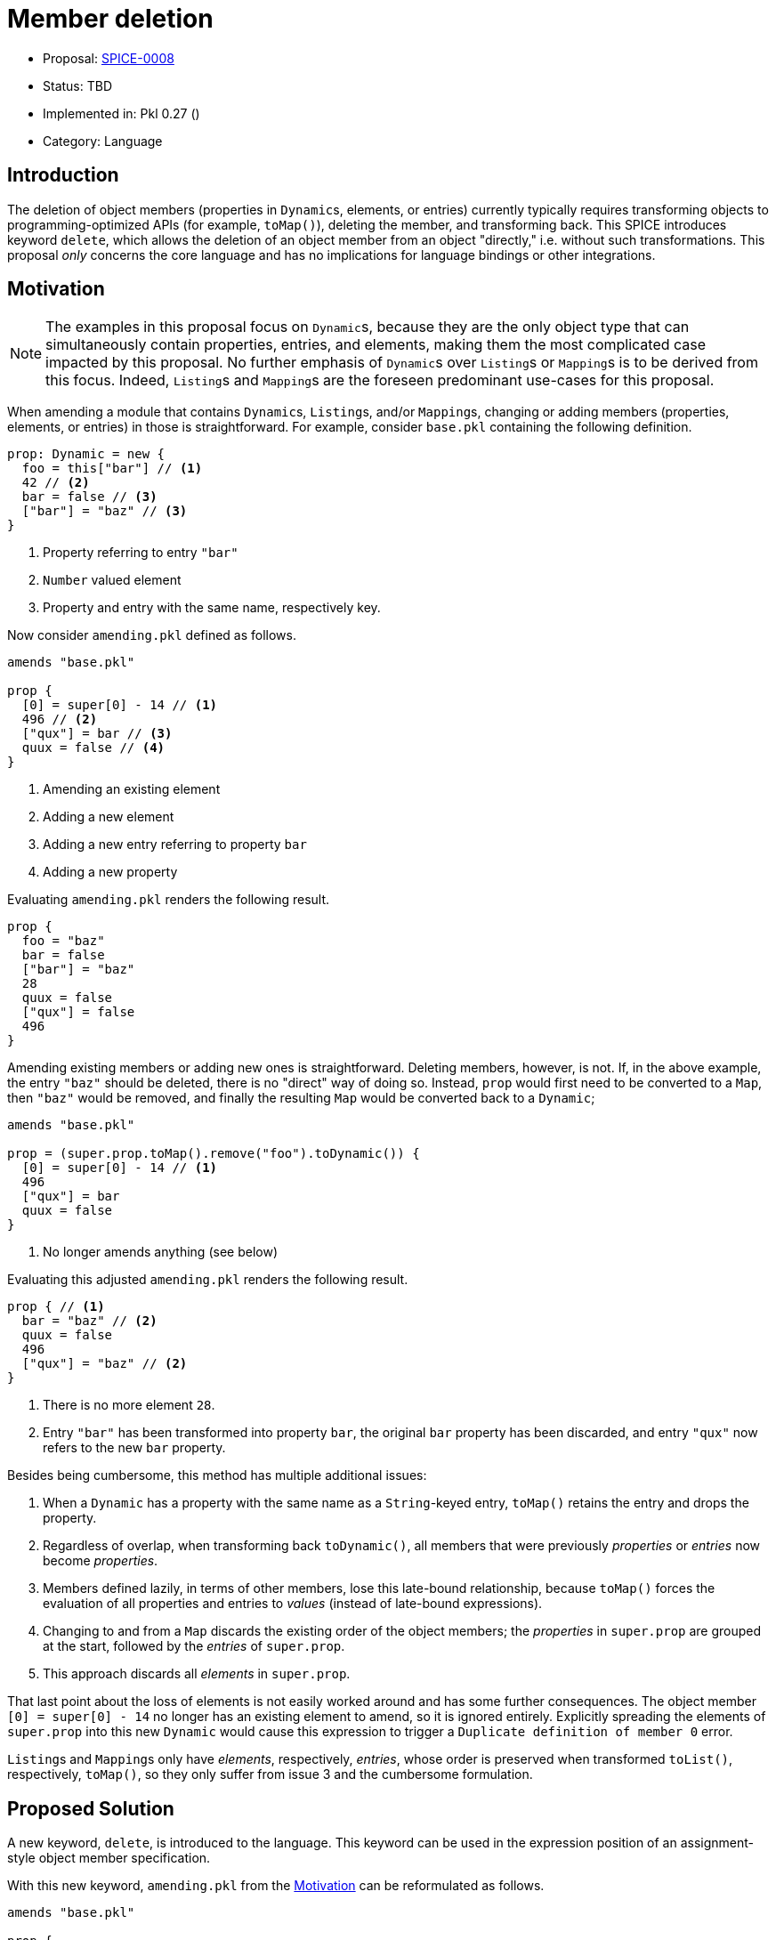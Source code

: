 = Member deletion

* Proposal: link:./SPICE-0008-member-deletion.adoc[SPICE-0008]
* Status: TBD
* Implemented in: Pkl 0.27 ()
* Category: Language

== Introduction

The deletion of object members (properties in ``Dynamic``s, elements, or entries) currently typically requires transforming objects to programming-optimized APIs (for example, `toMap()`), deleting the member, and transforming back.
This SPICE introduces keyword `delete`, which allows the deletion of an object member from an object "directly," i.e. without such transformations.
This proposal _only_ concerns the core language and has no implications for language bindings or other integrations.

== Motivation

[NOTE]
====
The examples in this proposal focus on ``Dynamic``s, because they are the only object type that can simultaneously contain properties, entries, and elements, making them the most complicated case impacted by this proposal.
No further emphasis of ``Dynamic``s over ``Listing``s or ``Mapping``s is to be derived from this focus.
Indeed, ``Listing``s and ``Mapping``s are the foreseen predominant use-cases for this proposal.
====

When amending a module that contains ``Dynamic``s, ``Listing``s, and/or ``Mapping``s, changing or adding members (properties, elements, or entries) in those is straightforward.
For example, consider `base.pkl` containing the following definition.

[source,pkl]
----
prop: Dynamic = new {
  foo = this["bar"] // <1>
  42 // <2>
  bar = false // <3>
  ["bar"] = "baz" // <3>
}
----
<1> Property referring to entry `"bar"`
<2> `Number` valued element
<3> Property and entry with the same name, respectively key.

Now consider `amending.pkl` defined as follows.

[source,pkl]
----
amends "base.pkl"

prop {
  [0] = super[0] - 14 // <1>
  496 // <2>
  ["qux"] = bar // <3>
  quux = false // <4>
}
----
<1> Amending an existing element
<2> Adding a new element
<3> Adding a new entry referring to property `bar`
<4> Adding a new property

Evaluating `amending.pkl` renders the following result.

[source,pkl]
----
prop {
  foo = "baz"
  bar = false
  ["bar"] = "baz"
  28
  quux = false
  ["qux"] = false
  496
}
----

Amending existing members or adding new ones is straightforward.
Deleting members, however, is not.
If, in the above example, the entry `"baz"` should be deleted, there is no "direct" way of doing so.
Instead, `prop` would first need to be converted to a `Map`, then `"baz"` would be removed, and finally the resulting `Map` would be converted back to a `Dynamic`;

[source,pkl]
----
amends "base.pkl"

prop = (super.prop.toMap().remove("foo").toDynamic()) {
  [0] = super[0] - 14 // <1>
  496
  ["qux"] = bar
  quux = false
}
----
<1> No longer amends anything (see below)

Evaluating this adjusted `amending.pkl` renders the following result.

[source,pkl]
----
prop { // <1>
  bar = "baz" // <2>
  quux = false
  496
  ["qux"] = "baz" // <2>
}
----
<1> There is no more element `28`.
<2> Entry `"bar"` has been transformed into property `bar`, the original `bar` property has been discarded, and entry `"qux"` now refers to the new `bar` property.

Besides being cumbersome, this method has multiple additional issues:

1. When a `Dynamic` has a property with the same name as a `String`-keyed entry, `toMap()` retains the entry and drops the property.
2. Regardless of overlap, when transforming back `toDynamic()`, all members that were previously _properties_ or _entries_ now become _properties_.
3. Members defined lazily, in terms of other members, lose this late-bound relationship, because `toMap()` forces the evaluation of all properties and entries to _values_ (instead of late-bound expressions).
4. Changing to and from a `Map` discards the existing order of the object members; the _properties_ in `super.prop` are grouped at the start, followed by the _entries_ of `super.prop`.
5. This approach discards all _elements_ in `super.prop`.

That last point about the loss of elements is not easily worked around and has some further consequences.
The object member `[0] = super[0] - 14` no longer has an existing element to amend, so it is ignored entirely.
Explicitly spreading the elements of `super.prop` into this new `Dynamic` would cause this expression to trigger a ``Duplicate definition of member `0``` error.

``Listing``s and ``Mapping``s only have _elements_, respectively, _entries_, whose order is preserved when transformed `toList()`, respectively, `toMap()`, so they only suffer from issue 3 and the cumbersome formulation.

== Proposed Solution

A new keyword, `delete`, is introduced to the language.
This keyword can be used in the expression position of an assignment-style object member specification.

With this new keyword, `amending.pkl` from the <<Motivation>> can be reformulated as follows.

[source,pkl]
----
amends "base.pkl"

prop {
  [0] = super[0] - 14
  496
  ["quux"] = foo
  ["baz"] = delete // <1>
  grault = false
}
----
<1> "Assigning" `delete` to the entry `"baz"` removes it from `prop`.

The intended evaluation result is the following.

[source,pkl]
----
prop {
  bar = false
  ["bar"] = "baz"
  28
  quux = false
  ["qux"] = false
  496
}
----

This solution provides improved ergonomics, keeps entries and properties separate, and preserves late-boundness, member order, and elements.

Note, that trying to `delete` a property from a `Typed` object constitutes an error.

== Detailed design

The solution changes the grammar as follows:

- `delete` is promoted from a `reservedKeyword` to a lexer token.
- The grammar rule for `objectMember` is changed by adding `'delete'` as an alternative to `expr` in the `objectProperty`, `memberPredicate`, and `objectEntry` clauses, as shown below.
In the `objectProperty` case, `modifier*` must be empty.

[source,antlr]
----
objectMember
  : modifier* Identifier (typeAnnotation? '=' (v=expr | d='delete') | objectBody+) # objectProperty
  | methodHeader '=' expr                                                          # objectMethod
  | t='[[' k=expr err1=']'? err2=']'? ('=' (v=expr | d='delete') | objectBody+)    # memberPredicate
  | t='[' k=expr err1=']'? err2=']'? ('=' (v=expr | d='delete') | objectBody+)     # objectEntry
  | expr                                                                           # objectElement
  | ('...' | '...?') expr                                                          # objectSpread
  | 'when' '(' e=expr err=')'? (b1=objectBody ('else' b2=objectBody)?)             # whenGenerator
  | 'for' '(' t1=parameter (',' t2=parameter)? 'in' e=expr err=')'? objectBody     # forGenerator
  ;
----

Deletion has implications for indices of elements.
When an element is deleted, all consecutive elements shift forward.
In other words, when deleting element `i` any element at index `j` (where `j` > `i`) moves to index `j - 1`.
This affects any hard-coded index-based references.
Consider the following example.

[source,pkl]
----
original = new {
  "foo"
  false
  this[0]
}

amended = (original) {
  [0] = delete
}
----

Evaluating this produces the following result.

[source,pkl]
----
original {
  "foo"
  false
  "foo"
}
amended {
  false
  false
}
----

This behavior is consistent with the existing behavior for amending elements.
If, instead of `[0] = delete`, `amended` would include `[0] = 42`, the expected result is as follows.

[source,pkl]
----
original {
  "foo"
  false
  "foo"
}
amended {
  42
  false
  42
}
----

Hard-coded index references mean that amending can introduce stack-overflows or "cannot find key" errors.
Since elements are re-evaluated in amending, this does _not_ affect index references stemming from the object's `default` function:

[source,pkl]
----
originalWithDefault = new {
  local self = this
  default = (i) -> new Dynamic { value = if (i == 0) 1 else self[i-1].value * 2 }
  new {}
  new {}
  trace(new {}) // <1>
}

amendedWithDefault = (originalWithDefault) {
  [1] = delete
}
----
<1> `trace` demonstrates re-evaluation

Evaluating this produces:

[source,pkl]
----
pkl: TRACE: new {} = new Dynamic { value = 4 } (file:///path/to/demo.pkl, line 6)
pkl: TRACE: new {} = new Dynamic { value = 2 } (file:///path/to/demo.pkl, line 6) // <1>
originalWithDefault {
  new {
    value = 1
  }
  new {
    value = 2
  }
  new {
    value = 4
  }
}
amendedWithDefault {
  new {
    value = 1
  }
  new {
    value = 2
  }
}
----
<1> The second `TRACE` demonstrates re-evaluation of `originalWithDefault[2]` in the evaluation of `amendedWithDefault`.

=== Definition keys vs reference keys

Because of the renaming of elements under deletion, there is now a difference between keys used in the _definition_ of an object and in _referencing_ members of said object.
The following code, for example, should result in `result = "expected"`:

[source,pkl]
----
result = (new Listing {
  "foo"
  "bar"
}) {
  [0] = delete
  [1] = "expected"
}[0]
----

Notice how `[1] = "expected"` is used in the definition, but how `[0] = delete` implies the `1 -> 0` rename, so that subscripting with `[0]` produces `"expected"`.
In this example, `1` is the _definition_ key of the `"expected"` element, whereas `0` is the _reference_ key.

The implementation of deletion must provide translations from reference keys to definition keys and vice versa.
This means any (valid / existing) reference key can be translated to a corresponding definition key.
The reverse, however, does not hold.
In the example above, translating definition key `1` to a reference key must result in `null`.

=== Implementation in the interpreter

Deletions happen on ``VmObject``s.
When objects are defined with `for`/`when` generators or with member predicates, these are evaluated before the corresponding `VmObject` is instantiated.
Therefore, ``VmObject``s are instantiated with a fully enumerated set of members (`UnmodifiableEconomicMap<Object, ObjectMember> members`).

There are three places where deletion must be implemented; `VmObject::iterateMembers`, `VmObject::force`, and `VmUtils::readMemberOrNull`.
That's because these are the only places that trigger evaluation (and everything else uses one or more of these three).
For the below discussion of the implementation, consider the following example:


[source,pkl]
----
source = new Dynamic {
  "element zero"
  "element one"
  "element two"
  "element three"
  "element four"
  "element five"
  ["entry zero"] = "foo"
  ["entry one"] = "bar"
  ["entry two"] = "baz"
}

deleteByMemberPredicate = (source) {
  [[contains("r")]] = delete // <1>
}

deleteByLiteralKey = (deleteByMemberPredicate) {
  [1] = delete // <2>
}
----
<1> Deletes keys `0`, `3`, `4`, and `"entry one"` from `source`.
<2> Deletes key `1` from `deleteByMemberPredicate`, corresponding to original key `2` in `source`.

Although this example uses _amends expressions_, the behavior is the same as when the amends chain is distributed across modules.

==== `VmObject::iterateMembers`

`VmObject::iterateMembers` iterates all members of an object, starting from the greatest grandparent in the amends chain.
In other words, if an object has a `parent`, `iterateMembers` _first_ recurses to that parent, before iterating all members of the child.
When `iterateMembers` is invoked on `deleteByLiteralKey`, this means it first visits all members in `source`.
It follows that it visits members that are deleted in either `deleteByMemberPredicate` or `deleteByLiteralKey`.
Also, it means that `"element five"` is first visited at key `5`, and later (in `deleteByMemberPredicate`) at `2`, and (in `deleteByLiteralKey`) at `1`.

To avoid this, and to present the `consumer` passed to `iterateMembers` with a consistent view of the members, `iterateMembers` first translates a member key to its reference key (by tracking all its children's deletions).
Doing this recursively would require every recursion to build an extended set of deletions, which would imply O(A) _sets_ to be kept, for amends chain length A.
If, instead, we reformulate `iterateMembers` to be iterative, we can define a TODO list (the ancestry) of O(A) length (trading it for O(A) stack depth in the recursive formulation).
Now, we can keep a single set of deletions, that is built up initially, when gathering the TODO list, and iteratively deconstructed while iterating that TODO list.

When iterating any object in the ancestry, every key is checked against the deletion set.
If the key is deleted in any of the object's descendents, it is not passed to the `consumer`.
If the member corresponding to the key is an element and any "earlier" elements are deleted in any of the object's descendents, the key is renamed before it is passed to the `consumer`.
This way, the `consumer` only sees members that "survive" in the descendent being iterated over, and it is presented with a consistent view of the keys.

==== `VmObject::force`

`VmObject::force` follows similar logic as `iterateMembers`, except that it traverses the ancestry from child to (grand) parent.
This means it does not require an initial "gather" pass.
Since `force` is already iterative, we only need to track deletions while iterating up the ancestry.

==== `VmUtils::readMemberOrNull`

Any call to `VmUtils::readMemberOrNull` uses the _reference key_ of the member to read.
In its implementation, `readMemberOrNull` traverses the ancestry upwards from the child.
By translating the reference key to the corresponding definition key at every level, it resolves the correct member in the defining ancestor.


== Compatibility

Since this proposal introduces a new language feature, using a new - previously reserved - keyword, no existing Pkl code is affected.
There are no observable differences outside of the interpreter (in language bindings or other integrations) resulting from this proposal.

== Future directions

Discussions have been had about provenance tracing for debuggability.
In such a tool, for any object member, the provenance of the resulting value can be deduced.
Such a tool would require knowledge of the semantics of `delete`.
Considering provenance tracing would most likely require deep integration with the interpreter, it is likely most or all of this requirement can be addressed by the interpreter.

== Alternatives considered

=== Do nothing

This alternative has all the downsides stipulated in the <<Motivation>>.
It also has performance implications, because even simple deletions require `toMap()`/`toList()` and the corresponding backward transformation.
We have also observed definitions using `List` and `Map`, instead of `Listing` and `Mapping`, to avoid these transformations, thereby degrading the user experience of the template.

=== Preserving indices of elements

Instead of letting indices shift, elements could be marked as deleted "in place."
This alternative has at least one of the following two downsides:

- Indices become non-contiguous, meaning that the object's elements can no longer be consumed by iterating over `IntSeq(0, object.length() - 1)`.
- A representation for deleted elements is required for all consumers (renderers, object mappers in language bindings, etc).

The benefit of this alternative is that index references are more stable.
Although this reduces potential surprise due to non-existing elements or unwanted circular references, it is inconsistent with the existing (and remaining) surprise when an element is amended in an incompatible way.
As an example, if an element (`[i] = true`) is referred to in a condition (`if (obj[i]) 42 else 0`), amending it to a different type (`(obj) { [i] = -1 }`) causes an error when the condition is evaluated.

=== Methods

Instead of a keyword, the `Dynamic`, `Listing`, and `Mapping` classes could be given methods to allow deletion;

- `Dynamic`:
    - `deleteProperty(name: String): Dynamic`
    - `deleteEntry(key: Any): Dynamic`
    - `deleteElement(key: Int): Dynamic`
- `Mapping<out Key, out Value>`:
    - `deleteEntry(key: Any): Mapping<Key, Value>`
- `Listing<out Element>`:
    - `deleteElement(key: Int): Listing<Element>`

This takes away the need for a keyword and the associated semantics in the interpreter.
However, this alternative is less expressive/scalable, and less (notationally) idiomatic.

Without the ability to delete by member-predicate (`[[condition(this)]] = delete`), either we must define further methods (for example, `deleteEntriesWhere(condition: (Value) -> Boolean): Mapping<Key, Value>`), or resort to more cumbersome expressions as before;

[source,pkl]
----
prop = super.prop.toList().filter(condition).fold(super.prop, (acc, it) -> acc.deleteElement(it))
----

Even for "simple" deletions means property amending notation is no longer available.
Instead, an explicit expression is required:

[source,pkl]
----
prop = super.prop.deleteProperty("foo")
----

=== Syntax: `delete` as prefix operator

The proposed syntax makes deletion a similar sort of change of an object member as overwriting.
It could be argued that it is a different sort of change, warranting a clearer syntactic emphasis.
Instead of the syntax used in this SPICE, the following syntax was considered:

[source,pkl]
----
prop {
  delete ["entry"] // <1>
  delete 0 // <2>
  delete prop // <3>
  delete [[foo == 10]] // <4>
}
----
<1> Deleting an entry by key
<2> Deleting an element by index
<3> Deleting a property by name
<4> Deleting members by predicate

This notation comes with its own downsides:

1. Prior to this SPICE, someone reading an amends block can scan the left-most column of the block to find all members affected by it.
  This alternative syntax undoes that.
2. The element deletion in the above example (`delete 0`) is a slight variation (where consistency with entry keys would require square brackets also), illustrating more such variations can exist and reasonably be presumed by users.
  This suggests a higher risks of misunderstanding syntactical elements and/or less discoverability.
3. The syntax for deleting a property (`delete prop`) and that for deleting an element (`delete 0`) suggest the argument to `delete` to be an expression, in which case `prop` should be evaluated and replaced by its value.
  Indeed, this syntax does not (appear to) allow for property-defined indices to delete.

Another alternative is to require square brackets around element indices.
In this case, objection 1 from the above remains relevant as does most of objection 2 (but it addresses objection 3).



== Acknowledgements

Many thanks to Pkl's originator Peter Niederwieser and fellow maintainer Dan Chao for fruitful discussions on this topic.
